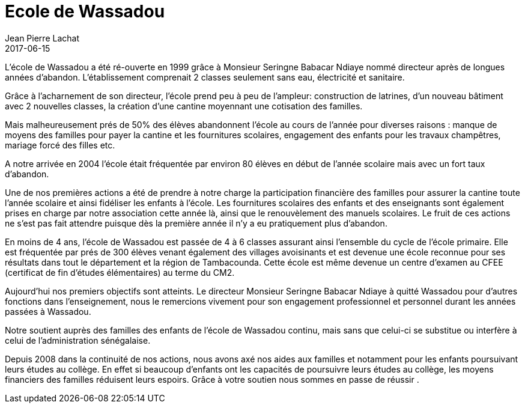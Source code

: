 :doctitle: Ecole de Wassadou
:description:  Ce que nous avons apporté à l'école de Wassadou
:keywords: Wassadou Ecole
:author: Jean Pierre Lachat
:revdate: 2017-06-15
:teaser: L’école de Wassadou a été ré-ouverte en 1999 grâce à Monsieur Seringne Babacar Ndiaye nommé directeur après de longues années d’abandon. L'établissement comprenait 2 classes seulement sans eau, électricité et sanitaire...
:imgteaser: ../../img/blog/2017/ecole_wassadou_00.png

L’école de Wassadou a été ré-ouverte en 1999 grâce à Monsieur Seringne Babacar Ndiaye nommé directeur après de longues années d’abandon. L'établissement comprenait 2 classes seulement sans eau, électricité et sanitaire.

Grâce  à l’acharnement de son directeur, l’école prend peu à peu de l’ampleur: construction de latrines, d’un nouveau bâtiment avec 2 nouvelles classes, la création  d’une cantine moyennant une cotisation des familles.

Mais malheureusement prés de 50% des élèves abandonnent l’école au cours de l’année pour diverses raisons : manque de moyens des familles pour payer  la cantine et les fournitures scolaires, engagement des enfants pour les travaux champêtres, mariage forcé des filles etc.

A notre arrivée en 2004 l’école était fréquentée par environ 80 élèves en début de l’année scolaire mais avec un  fort taux d’abandon.

Une de nos premières actions a été de prendre à notre charge la participation financière des familles pour assurer la cantine toute l’année scolaire et ainsi fidéliser les enfants à l’école.
Les fournitures scolaires des enfants et des enseignants sont également prises en charge par notre association cette année là, ainsi que le renouvèlement des manuels scolaires. Le fruit de ces actions ne s’est pas fait attendre puisque dès la première année il n’y a eu pratiquement plus d’abandon.

En moins de 4 ans, l’école de Wassadou est passée de 4 à 6 classes assurant ainsi l’ensemble du cycle de l’école primaire. Elle est fréquentée par prés de 300 élèves venant également des villages avoisinants et est devenue une école reconnue pour ses résultats dans tout le département et la région de Tambacounda. Cette école est même devenue un centre d’examen au CFEE (certificat de fin d’études élémentaires) au terme du CM2.

Aujourd’hui nos premiers objectifs sont atteints. Le directeur Monsieur Seringne Babacar Ndiaye à quitté Wassadou pour d’autres fonctions dans l’enseignement, nous le remercions vivement pour son engagement professionnel et personnel durant les années passées à Wassadou.

Notre soutient auprès des familles des enfants de l’école de Wassadou continu, mais sans que celui-ci se substitue ou interfère à celui de l’administration sénégalaise.

Depuis 2008 dans la continuité de nos actions, nous avons axé nos aides aux familles et notamment pour les enfants poursuivant leurs études au collège. En effet si beaucoup d’enfants ont les capacités de poursuivre leurs études au collège, les moyens financiers des familles réduisent leurs espoirs. Grâce à votre soutien nous sommes en passe de réussir .

